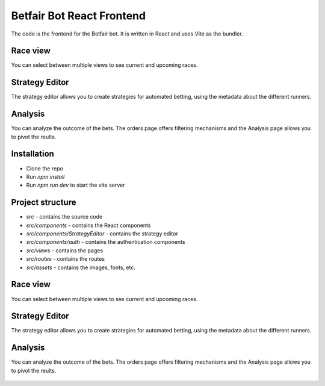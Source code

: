 Betfair Bot React Frontend
==========================
The code is the frontend for the Betfair bot. It is written in React and uses Vite as the bundler.

Race view
---------

You can select between multiple views to see current and upcoming races.

.. figure:: docs/view1.gif

.. figure:: docs/view2.gif


Strategy Editor
---------------

The strategy editor allows you to create strategies for automated betting, using the metadata about the different runners.

.. figure:: docs/strategy.gif


Analysis
--------

You can analyze the outcome of the bets. The orders page offers filtering mechanisms and the Analysis page allows you to pivot the reults.

.. figure:: docs/analysis.gif

.. figure:: docs/orders.gif


Installation
------------
* Clone the repo
* Run `npm install`
* Run `npm run dev` to start the vite server


Project structure
-----------------

* `src` - contains the source code
* `src/components` - contains the React components
* `src/components/StrategyEditor` - contains the strategy editor
* `src/components/auth` - contains the authentication components
* `src/views` - contains the pages
* `src/routes` - contains the routes
* `src/assets` - contains the images, fonts, etc.


Race view
---------

You can select between multiple views to see current and upcoming races.

.. figure:: docs/view1.gif

.. figure:: docs/view2.gif


Strategy Editor
---------------

The strategy editor allows you to create strategies for automated betting, using the metadata about the different runners.

.. figure:: docs/strategy.gif


Analysis
--------

You can analyze the outcome of the bets. The orders page offers filtering mechanisms and the Analysis page allows you to pivot the reults.

.. figure:: docs/analysis.gif

.. figure:: docs/orders.gif